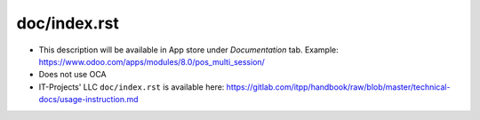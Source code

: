 ===============
 doc/index.rst
===============

* This description will be available in App store under *Documentation* tab. Example: https://www.odoo.com/apps/modules/8.0/pos_multi_session/

* Does not use OCA

* IT-Projects' LLC ``doc/index.rst`` is available here: https://gitlab.com/itpp/handbook/raw/blob/master/technical-docs/usage-instruction.md
